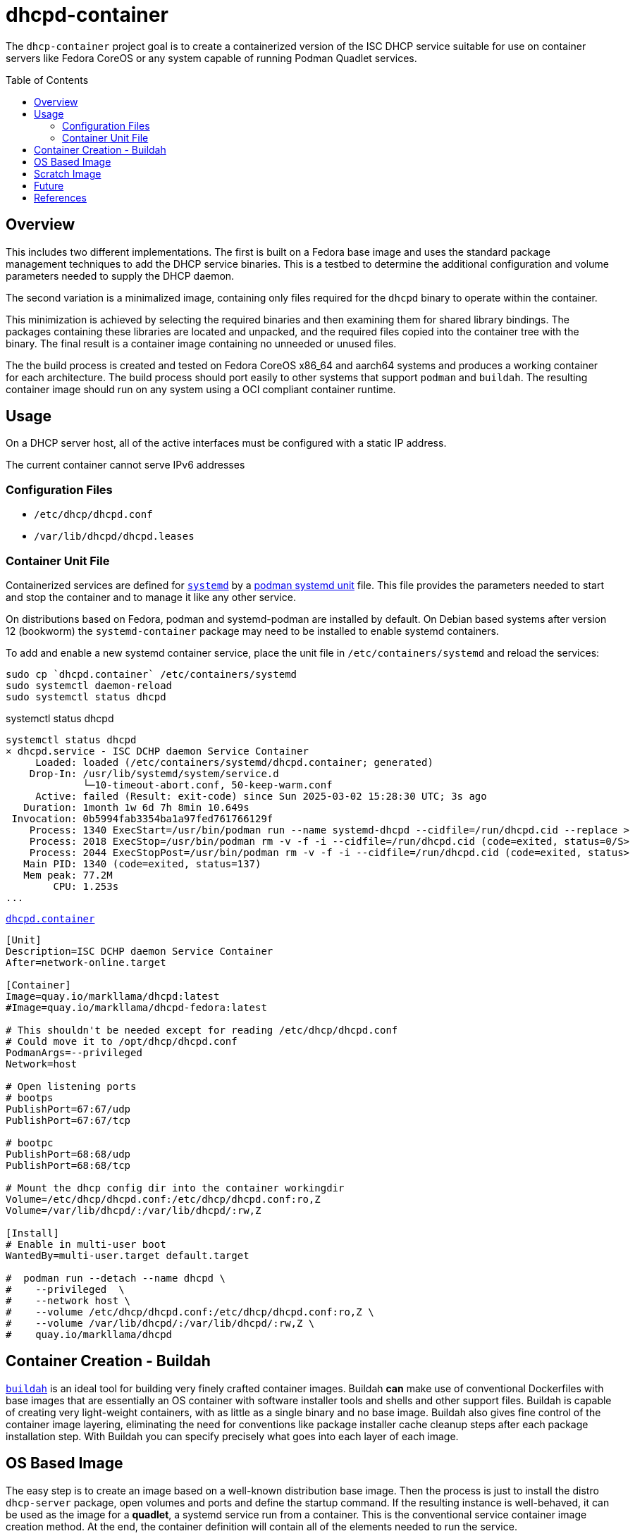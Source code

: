 // Documenting a container image to run ISC DHCP
//
//
:toc:
:toc-placement!:
=  dhcpd-container

The `dhcp-container` project goal is to create a containerized version
of the ISC DHCP service suitable for use on container servers like
Fedora CoreOS or any system capable of running Podman Quadlet services.

toc::[]

== Overview

This includes two different implementations.  The first is built on a
Fedora base image and uses the standard package management techniques
to add the DHCP service binaries. This is a testbed to determine the
additional configuration and volume parameters needed to supply the
DHCP daemon.

The second variation is a minimalized image, containing only files
required for the `dhcpd` binary to operate within the container.

This minimization is achieved by selecting the required binaries and
then examining them for shared library bindings. The packages
containing these libraries are located and unpacked, and the required
files copied into the container tree with the binary. The final result
is a container image containing no unneeded or unused files.

The the build process is created and tested on Fedora CoreOS x86_64
and aarch64 systems and produces a working container for each
architecture. The build process should port easily to other systems
that support `podman` and `buildah`. The resulting container image
should run on any system using a OCI compliant container runtime.

== Usage

On a DHCP server host, all of the active interfaces must be configured
with a static IP address.

The current container cannot serve IPv6 addresses

=== Configuration Files

* `/etc/dhcp/dhcpd.conf`
* `/var/lib/dhcpd/dhcpd.leases`

=== Container Unit File

Containerized services are defined for https://systemd.io/[`systemd`]
by a
https://docs.podman.io/en/latest/markdown/podman-systemd.unit.5.html[podman
systemd unit] file. This file provides the parameters needed to start
and stop the container and to manage it like any other service.

On distributions based on Fedora, podman and systemd-podman are
installed by default. On Debian based systems after version 12
(bookworm) the `systemd-container` package may need to be installed to
enable systemd containers.

To add and enable a new systemd container service, place the unit file
in `/etc/containers/systemd` and reload the services:

   sudo cp `dhcpd.container` /etc/containers/systemd
   sudo systemctl daemon-reload
   sudo systemctl status dhcpd

.systemctl status dhcpd
----
systemctl status dhcpd
× dhcpd.service - ISC DCHP daemon Service Container
     Loaded: loaded (/etc/containers/systemd/dhcpd.container; generated)
    Drop-In: /usr/lib/systemd/system/service.d
             └─10-timeout-abort.conf, 50-keep-warm.conf
     Active: failed (Result: exit-code) since Sun 2025-03-02 15:28:30 UTC; 3s ago
   Duration: 1month 1w 6d 7h 8min 10.649s
 Invocation: 0b5994fab3354ba1a97fed761766129f
    Process: 1340 ExecStart=/usr/bin/podman run --name systemd-dhcpd --cidfile=/run/dhcpd.cid --replace >
    Process: 2018 ExecStop=/usr/bin/podman rm -v -f -i --cidfile=/run/dhcpd.cid (code=exited, status=0/S>
    Process: 2044 ExecStopPost=/usr/bin/podman rm -v -f -i --cidfile=/run/dhcpd.cid (code=exited, status>
   Main PID: 1340 (code=exited, status=137)
   Mem peak: 77.2M
        CPU: 1.253s
...
----



.link:./dhcpd.container[`dhcpd.container`]
[source,ini]
----
[Unit]
Description=ISC DCHP daemon Service Container
After=network-online.target

[Container]
Image=quay.io/markllama/dhcpd:latest
#Image=quay.io/markllama/dhcpd-fedora:latest

# This shouldn't be needed except for reading /etc/dhcp/dhcpd.conf
# Could move it to /opt/dhcp/dhcpd.conf
PodmanArgs=--privileged
Network=host

# Open listening ports
# bootps
PublishPort=67:67/udp
PublishPort=67:67/tcp

# bootpc
PublishPort=68:68/udp
PublishPort=68:68/tcp

# Mount the dhcp config dir into the container workingdir
Volume=/etc/dhcp/dhcpd.conf:/etc/dhcp/dhcpd.conf:ro,Z
Volume=/var/lib/dhcpd/:/var/lib/dhcpd/:rw,Z

[Install]
# Enable in multi-user boot
WantedBy=multi-user.target default.target

#  podman run --detach --name dhcpd \
#    --privileged  \
#    --network host \
#    --volume /etc/dhcp/dhcpd.conf:/etc/dhcp/dhcpd.conf:ro,Z \
#    --volume /var/lib/dhcpd/:/var/lib/dhcpd/:rw,Z \
#    quay.io/markllama/dhcpd
----

== Container Creation - Buildah

https://buildah.io[`buildah`] is an ideal tool for building very
finely crafted container images. Buildah *can* make use of
conventional Dockerfiles with base images that are essentially an OS
container with software installer tools and shells and other support
files. Buildah is capable of creating very light-weight containers,
with as little as a single binary and no base image. Buildah also
gives fine control of the container image layering, eliminating the
need for conventions like package installer cache cleanup steps after
each package installation step. With Buildah you can specify precisely
what goes into each layer of each image.

== OS Based Image

The easy step is to create an image based on a well-known distribution
base image. Then the process is just to install the distro
`dhcp-server` package, open volumes and ports and define the startup
command. If the resulting instance is well-behaved, it can be used as
the image for a *quadlet*, a systemd service run from a
container. This is the conventional service container image creation
method. At the end, the container definition will contain all of the
elements needed to run the service.

== Scratch Image

At this point we have an image that runs the service as desired. What
remains is to reduce the size of the image until it contains only
files that are required for operation. The obvious things are the
files contained in the packages installed over the base image, but the
base image usually provides support components like standard shared
libraries. While it might be possible to weed out the unneeded files,
there are well defined ways to determine exactly which files are
required. With those techniques it is possible to start at the
critical binaries, to interrogate them for their requirements and to
work your way up the chain until the service works and every file can
be confirmed to be critical to operation.

== Future

ISC DHCPD discontinued support of the last release, version 4.4 at the
end of 2022.  https://www.isc.org/dhcphistory/[ISC DHCP 1.0 was
released in June 1998] and it has been mantained and extended
continuously since then. At that time it was still common for
developers to create custom configuration syntax and parsers merely
because there was no agreed-upon standard for structured data. The
system data was stored in memory or in local files for
persistance. Database hooks were added over time as ad-hoc updates.

In ISC has re-implemented modern DHCP services in the
https://www.isc.org/kea/[Kea Project]. Kea replaces the archaic
configuration format with a standard JSON format and schema. It
includes alternate database back ends as a standard feature. Kea
implements a well defined REST api for integrated management and
operation.

== References

* https://www.isc.org/dhcp/[ISC DHCP] +
  ISC DHCP - (Deprecated 2022)

* https://www.isc.org/kea/[ISC KEA] +
  ISC replacement DHCP server

* https://www.mozilla.org/en-US/MPL/2.0/[Mozilla Public License V2.0] +
  The standard license for ISC software and derivations

* https://podman.io[Podman] +
  Podman software container management system

* https://docs.podman.io/en/latest/markdown/podman-systemd.unit.5.html[Podman `systemd` unit files]

* https://opencontainers.org/[Open Container Initiative] +
  The standards body that defines containerized software compliance requirements.
